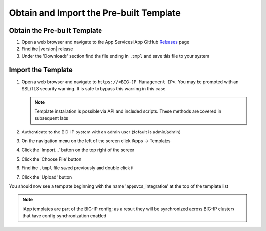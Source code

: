 .. _Releases: https://github.com/0xHiteshPatel/appsvcs_integration_iapp/releases

Obtain and Import the Pre-built Template
----------------------------------------

Obtain the Pre-built Template
^^^^^^^^^^^^^^^^^^^^^^^^^^^^^

#. Open a web browser and navigate to the App Services iApp GitHub Releases_
   page
#. Find the |version| release
#. Under the 'Downloads' section find the file ending in ``.tmpl`` and save
   this file to your system

Import the Template
^^^^^^^^^^^^^^^^^^^

#. Open a web browser and navigate to ``https://<BIG-IP Management IP>``.  You 
   may be prompted with an SSL/TLS security warning.  It is safe to bypass this 
   warning in this case.

   .. NOTE::
        Template installation is possible via API and included scripts.  These
        methods are covered in subsequent labs
#. Authenticate to the BIG-IP system with an admin user (default is admin/admin)
#. On the navigation menu on the left of the screen click iApps -> Templates
#. Click the 'Import...' button on the top right of the screen
#. Click the 'Choose File' button
#. Find the ``.tmpl`` file saved previously and double click it
#. Click the 'Upload' button

You should now see a template beginning with the name 'appsvcs_integration' at 
the top of the template list

.. NOTE::
    iApp templates are part of the BIG-IP config; as a result they will be 
    synchronized across BIG-IP clusters that have config synchronization enabled
